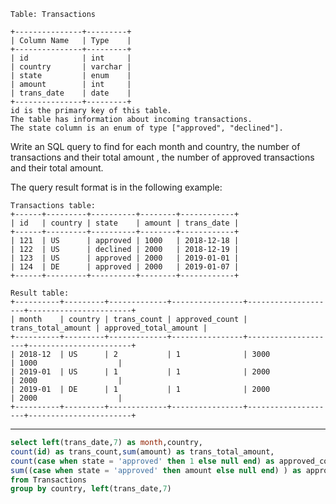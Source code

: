 
#+BEGIN_EXAMPLE
Table: Transactions

+---------------+---------+
| Column Name   | Type    |
+---------------+---------+
| id            | int     |
| country       | varchar |
| state         | enum    |
| amount        | int     |
| trans_date    | date    |
+---------------+---------+
id is the primary key of this table.
The table has information about incoming transactions.
The state column is an enum of type ["approved", "declined"].
#+END_EXAMPLE

Write an SQL query to find for each month and country, the number of transactions and their total amount
, the number of approved transactions and their total amount.

The query result format is in the following example:
#+BEGIN_EXAMPLE
Transactions table:
+------+---------+----------+--------+------------+
| id   | country | state    | amount | trans_date |
+------+---------+----------+--------+------------+
| 121  | US      | approved | 1000   | 2018-12-18 |
| 122  | US      | declined | 2000   | 2018-12-19 |
| 123  | US      | approved | 2000   | 2019-01-01 |
| 124  | DE      | approved | 2000   | 2019-01-07 |
+------+---------+----------+--------+------------+

Result table:
+----------+---------+-------------+----------------+--------------------+-----------------------+
| month    | country | trans_count | approved_count | trans_total_amount | approved_total_amount |
+----------+---------+-------------+----------------+--------------------+-----------------------+
| 2018-12  | US      | 2           | 1              | 3000               | 1000                  |
| 2019-01  | US      | 1           | 1              | 2000               | 2000                  |
| 2019-01  | DE      | 1           | 1              | 2000               | 2000                  |
+----------+---------+-------------+----------------+--------------------+-----------------------+
#+END_EXAMPLE

---------------------------------------------------------------------
#+BEGIN_SRC SQL
select left(trans_date,7) as month,country,
count(id) as trans_count,sum(amount) as trans_total_amount,
count(case when state = 'approved' then 1 else null end) as approved_count,
sum((case when state = 'approved' then amount else null end) ) as approved_total_amount
from Transactions
group by country, left(trans_date,7)
#+END_SRC
